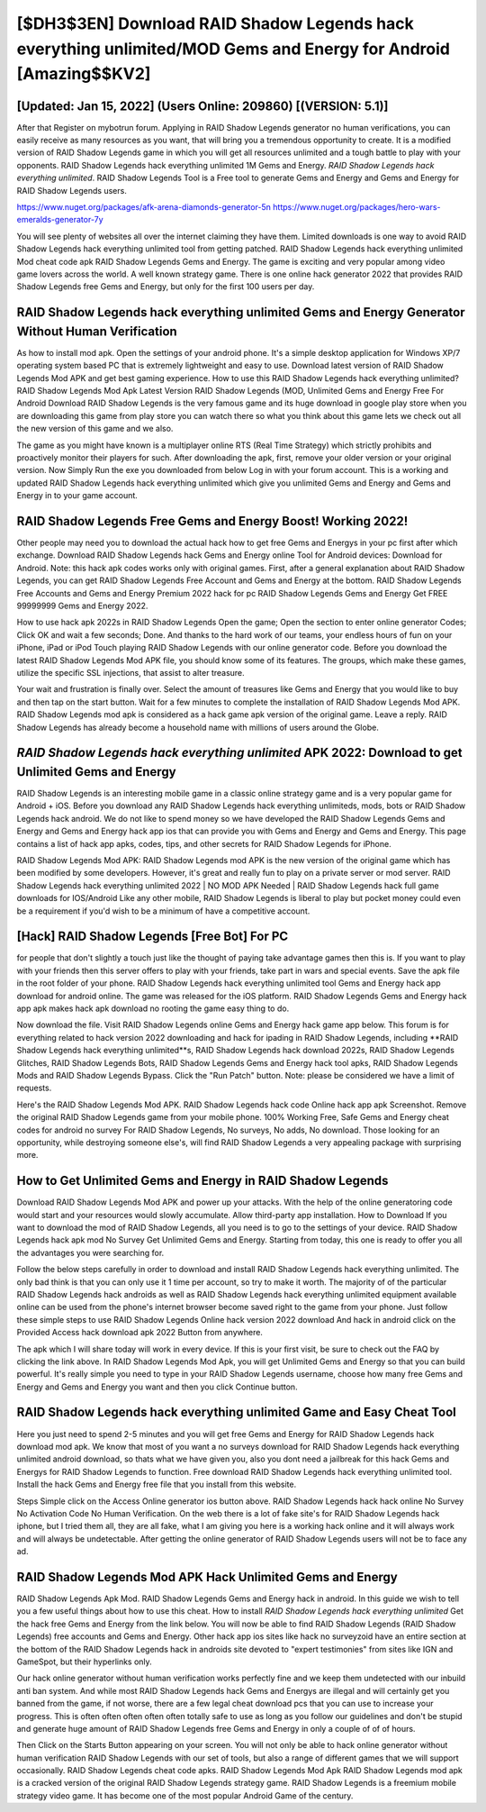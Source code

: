 [$DH3$3EN] Download RAID Shadow Legends hack everything unlimited/MOD Gems and Energy for Android [Amazing$$KV2]
=========

[Updated: Jan 15, 2022] (Users Online: 209860) [(VERSION: 5.1)]
---------

After that Register on mybotrun forum.  Applying in RAID Shadow Legends generator no human verifications, you can easily receive as many resources as you want, that will bring you a tremendous opportunity to create.  It is a modified version of RAID Shadow Legends game in which you will get all resources unlimited and a tough battle to play with your opponents. RAID Shadow Legends hack everything unlimited 1M Gems and Energy. *RAID Shadow Legends hack everything unlimited*.  RAID Shadow Legends Tool is a Free tool to generate Gems and Energy and Gems and Energy for RAID Shadow Legends users.

https://www.nuget.org/packages/afk-arena-diamonds-generator-5n
https://www.nuget.org/packages/hero-wars-emeralds-generator-7y


You will see plenty of websites all over the internet claiming they have them. Limited downloads is one way to avoid RAID Shadow Legends hack everything unlimited tool from getting patched.  RAID Shadow Legends hack everything unlimited Mod cheat code apk RAID Shadow Legends Gems and Energy.  The game is exciting and very popular among video game lovers across the world. A well known strategy game.  There is one online hack generator 2022 that provides RAID Shadow Legends free Gems and Energy, but only for the first 100 users per day.

**RAID Shadow Legends hack everything unlimited** Gems and Energy Generator Without Human Verification
---------

As how to install mod apk. Open the settings of your android phone.  It's a simple desktop application for Windows XP/7 operating system based PC that is extremely lightweight and easy to use.  Download latest version of RAID Shadow Legends Mod APK and get best gaming experience.  How to use this RAID Shadow Legends hack everything unlimited?  RAID Shadow Legends Mod Apk Latest Version RAID Shadow Legends (MOD, Unlimited Gems and Energy Free For Android Download RAID Shadow Legends is the very famous game and its huge download in google play store when you are downloading this game from play store you can watch there so what you think about this game lets we check out all the new version of this game and we also.

The game as you might have known is a multiplayer online RTS (Real Time Strategy) which strictly prohibits and proactively monitor their players for such. After downloading the apk, first, remove your older version or your original version.  Now Simply Run the exe you downloaded from below Log in with your forum account. This is a working and updated ‎RAID Shadow Legends hack everything unlimited which give you unlimited Gems and Energy and Gems and Energy in to your game account.


RAID Shadow Legends Free Gems and Energy Boost! Working 2022!
---------

Other people may need you to download the actual hack how to get free Gems and Energys in your pc first after which exchange.  Download RAID Shadow Legends hack Gems and Energy online Tool for Android devices: Download for Android.  Note: this hack apk codes works only with original games.  First, after a general explanation about RAID Shadow Legends, you can get RAID Shadow Legends Free Account and Gems and Energy at the bottom. RAID Shadow Legends Free Accounts and Gems and Energy Premium 2022 hack for pc RAID Shadow Legends Gems and Energy Get FREE 99999999 Gems and Energy 2022.

How to use hack apk 2022s in RAID Shadow Legends Open the game; Open the section to enter online generator Codes; Click OK and wait a few seconds; Done. And thanks to the hard work of our teams, your endless hours of fun on your iPhone, iPad or iPod Touch playing RAID Shadow Legends with our online generator code. Before you download the latest RAID Shadow Legends Mod APK file, you should know some of its features.  The groups, which make these games, utilize the specific SSL injections, that assist to alter treasure.

Your wait and frustration is finally over. Select the amount of treasures like Gems and Energy that you would like to buy and then tap on the start button.  Wait for a few minutes to complete the installation of RAID Shadow Legends Mod APK. RAID Shadow Legends mod apk is considered as a hack game apk version of the original game.  Leave a reply.  RAID Shadow Legends has already become a household name with millions of users around the Globe.

*RAID Shadow Legends hack everything unlimited* APK 2022: Download to get Unlimited Gems and Energy
---------

RAID Shadow Legends is an interesting mobile game in a classic online strategy game and is a very popular game for Android + iOS.  Before you download any RAID Shadow Legends hack everything unlimiteds, mods, bots or RAID Shadow Legends hack android. We do not like to spend money so we have developed the RAID Shadow Legends Gems and Energy and Gems and Energy hack app ios that can provide you with Gems and Energy and Gems and Energy.  This page contains a list of hack app apks, codes, tips, and other secrets for RAID Shadow Legends for iPhone.

RAID Shadow Legends Mod APK: RAID Shadow Legends mod APK is the new version of the original game which has been modified by some developers.  However, it's great and really fun to play on a private server or mod server. RAID Shadow Legends hack everything unlimited 2022 | NO MOD APK Needed | RAID Shadow Legends hack full game downloads for IOS/Android Like any other mobile, RAID Shadow Legends is liberal to play but pocket money could even be a requirement if you'd wish to be a minimum of have a competitive account.

[Hack] RAID Shadow Legends [Free Bot] For PC
---------

for people that don't slightly a touch just like the thought of paying take advantage games then this is. If you want to play with your friends then this server offers to play with your friends, take part in wars and special events.  Save the apk file in the root folder of your phone.  RAID Shadow Legends hack everything unlimited tool Gems and Energy hack app download for android online. The game was released for the iOS platform. RAID Shadow Legends Gems and Energy hack app apk makes hack apk download no rooting the game easy thing to do.

Now download the file. Visit RAID Shadow Legends online Gems and Energy hack game app below.  This forum is for everything related to hack version 2022 downloading and hack for ipading in RAID Shadow Legends, including **RAID Shadow Legends hack everything unlimited**s, RAID Shadow Legends hack download 2022s, RAID Shadow Legends Glitches, RAID Shadow Legends Bots, RAID Shadow Legends Gems and Energy hack tool apks, RAID Shadow Legends Mods and RAID Shadow Legends Bypass.  Click the "Run Patch" button.  Note: please be considered we have a limit of requests.

Here's the RAID Shadow Legends Mod APK.  RAID Shadow Legends hack code Online hack app apk Screenshot.  Remove the original RAID Shadow Legends game from your mobile phone.  100% Working Free, Safe Gems and Energy cheat codes for android no survey For RAID Shadow Legends, No surveys, No adds, No download.  Those looking for an opportunity, while destroying someone else's, will find RAID Shadow Legends a very appealing package with surprising more.

How to Get Unlimited Gems and Energy in RAID Shadow Legends
---------

Download RAID Shadow Legends Mod APK and power up your attacks.  With the help of the online generatoring code would start and your resources would slowly accumulate. Allow third-party app installation.  How to Download If you want to download the mod of RAID Shadow Legends, all you need is to go to the settings of your device.  RAID Shadow Legends hack apk mod No Survey Get Unlimited Gems and Energy.  Starting from today, this one is ready to offer you all the advantages you were searching for.

Follow the below steps carefully in order to download and install RAID Shadow Legends hack everything unlimited.  The only bad think is that you can only use it 1 time per account, so try to make it worth. The majority of of the particular RAID Shadow Legends hack androids as well as RAID Shadow Legends hack everything unlimited equipment available online can be used from the phone's internet browser become saved right to the game from your phone.  Just follow these simple steps to use RAID Shadow Legends Online hack version 2022 download And hack in android click on the Provided Access hack download apk 2022 Button from anywhere.

The apk which I will share today will work in every device.  If this is your first visit, be sure to check out the FAQ by clicking the link above.  In RAID Shadow Legends Mod Apk, you will get Unlimited Gems and Energy so that you can build powerful. It's really simple you need to type in your RAID Shadow Legends username, choose how many free Gems and Energy and Gems and Energy you want and then you click Continue button.

RAID Shadow Legends hack everything unlimited Game and Easy Cheat Tool
---------

Here you just need to spend 2-5 minutes and you will get free Gems and Energy for RAID Shadow Legends hack download mod apk. We know that most of you want a no surveys download for RAID Shadow Legends hack everything unlimited android download, so thats what we have given you, also you dont need a jailbreak for this hack Gems and Energys for RAID Shadow Legends to function. Free download RAID Shadow Legends hack everything unlimited tool.  Install the hack Gems and Energy free file that you install from this website.

Steps Simple click on the Access Online generator ios button above.  RAID Shadow Legends hack hack online No Survey No Activation Code No Human Verification.  On the web there is a lot of fake site's for RAID Shadow Legends hack iphone, but I tried them all, they are all fake, what I am giving you here is a working hack online and it will always work and will always be undetectable. After getting the online generator of RAID Shadow Legends users will not be to face any ad.

RAID Shadow Legends Mod APK  Hack Unlimited Gems and Energy
---------

RAID Shadow Legends Apk Mod.  RAID Shadow Legends Gems and Energy hack in android.  In this guide we wish to tell you a few useful things about how to use this cheat. How to install *RAID Shadow Legends hack everything unlimited* Get the hack free Gems and Energy from the link below.  You will now be able to find RAID Shadow Legends (RAID Shadow Legends) free accounts and Gems and Energy.  Other hack app ios sites like hack no surveyzoid have an entire section at the bottom of the RAID Shadow Legends hack in androids site devoted to "expert testimonies" from sites like IGN and GameSpot, but their hyperlinks only.

Our hack online generator without human verification works perfectly fine and we keep them undetected with our inbuild anti ban system.  And while most RAID Shadow Legends hack Gems and Energys are illegal and will certainly get you banned from the game, if not worse, there are a few legal cheat download pcs that you can use to increase your progress. This is often often often often often totally safe to use as long as you follow our guidelines and don't be stupid and generate huge amount of RAID Shadow Legends free Gems and Energy in only a couple of of of hours.

Then Click on the Starts Button appearing on your screen.  You will not only be able to hack online generator without human verification RAID Shadow Legends with our set of tools, but also a range of different games that we will support occasionally. RAID Shadow Legends cheat code apks.  RAID Shadow Legends Mod Apk RAID Shadow Legends mod apk is a cracked version of the original RAID Shadow Legends strategy game.  RAID Shadow Legends is a freemium mobile strategy video game.  It has become one of the most popular Android Game of the century.